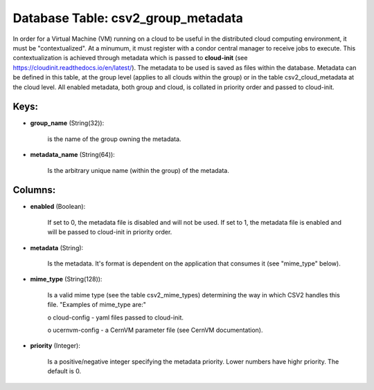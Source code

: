 .. File generated by /opt/cloudscheduler/utilities/schema_doc - DO NOT EDIT
..
.. To modify the contents of this file:
..   1. edit the template file ".../cloudscheduler/docs/schema_doc/tables/csv2_group_metadata.yaml"
..   2. run the utility ".../cloudscheduler/utilities/schema_doc"
..

Database Table: csv2_group_metadata
===================================

In order for a Virtual Machine (VM) running on a cloud to
be useful in the distributed cloud computing environment, it must be "contextualized".
At a minumum, it must register with a condor central manager to
receive jobs to execute. This contextualization is achieved through metadata which is
passed to **cloud-init** (see https://cloudinit.readthedocs.io/en/latest/). The metadata to be used is saved
as files within the database. Metadata can be defined in this table,
at the group level (applies to all clouds within the group) or
in the table csv2_cloud_metadata at the cloud level. All enabled metadata, both
group and cloud, is collated in priority order and passed to cloud-init.


Keys:
^^^^^^^^

* **group_name** (String(32)):

      is the name of the group owning the metadata.

* **metadata_name** (String(64)):

      Is the arbitrary unique name (within the group) of the metadata.


Columns:
^^^^^^^^

* **enabled** (Boolean):

      If set to 0, the metadata file is disabled and will not
      be used. If set to 1, the metadata file is enabled and
      will be passed to cloud-init in priority order.

* **metadata** (String):

      Is the metadata. It's format is dependent on the application that consumes
      it (see "mime_type" below).

* **mime_type** (String(128)):

      Is a valid mime type (see the table csv2_mime_types) determining the way
      in which CSV2 handles this file. "Examples of mime_type are:"

      o cloud-config - yaml files passed to cloud-init.

      o ucernvm-config - a CernVM parameter file (see CernVM documentation).

* **priority** (Integer):

      Is a positive/negative integer specifying the metadata priority. Lower numbers have highr
      priority. The default is 0.

